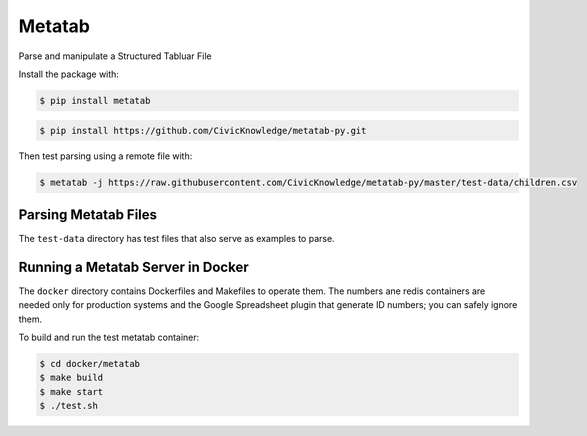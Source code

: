 Metatab
=======

Parse and manipulate a Structured Tabluar File

Install the package with:

.. code-block:: bash

    $ pip install metatab

.. code-block:: bash

    $ pip install https://github.com/CivicKnowledge/metatab-py.git

Then test parsing using a remote file with:

.. code-block:: bash

    $ metatab -j https://raw.githubusercontent.com/CivicKnowledge/metatab-py/master/test-data/children.csv


Parsing Metatab Files
---------------------

The ``test-data`` directory has test files that also serve as examples to parse.



Running a Metatab Server in Docker
----------------------------------

The ``docker`` directory contains Dockerfiles and Makefiles to operate them. The numbers ane redis containers are needed
only for production systems and the Google Spreadsheet plugin that generate ID numbers; you can safely ignore them.

To build and run the test metatab container:

.. code-block:: bash

    $ cd docker/metatab
    $ make build
    $ make start
    $ ./test.sh

